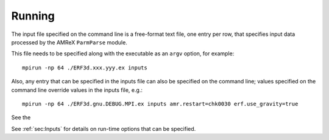 Running
-------

The input file specified on the command line is a free-format text file, one entry per row, that specifies input data processed by the AMReX ``ParmParse`` module.

This file needs to be specified along with the executable as an ``argv`` option, for example:


::

    mpirun -np 64 ./ERF3d.xxx.yyy.ex inputs

Also, any entry that can be specified in the inputs file can also be specified on the command line; values specified on the command line override values in the inputs file, e.g.:

::

    mpirun -np 64 ./ERF3d.gnu.DEBUG.MPI.ex inputs amr.restart=chk0030 erf.use_gravity=true

See the

See :ref:`sec:Inputs` for details on run-time options that can be specified.
